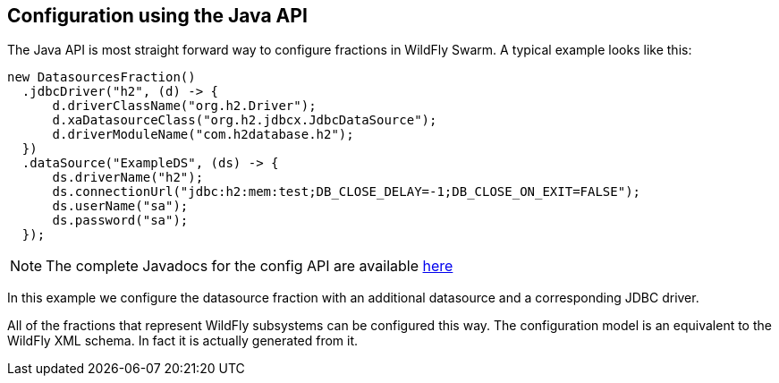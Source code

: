 == Configuration using the Java API

The Java API is most straight forward way to configure fractions in WildFly Swarm. A typical example looks like this:

[source,java]
----
new DatasourcesFraction()
  .jdbcDriver("h2", (d) -> {
      d.driverClassName("org.h2.Driver");
      d.xaDatasourceClass("org.h2.jdbcx.JdbcDataSource");
      d.driverModuleName("com.h2database.h2");
  })
  .dataSource("ExampleDS", (ds) -> {
      ds.driverName("h2");
      ds.connectionUrl("jdbc:h2:mem:test;DB_CLOSE_DELAY=-1;DB_CLOSE_ON_EXIT=FALSE");
      ds.userName("sa");
      ds.password("sa");
  });
----

NOTE: The complete Javadocs for the config API are available http://wildfly-swarm.github.io/wildfly-swarm-javadocs/{{book.versions.swarm}}/apidocs/index.html[here]

In this example we configure the datasource fraction with an additional datasource and a corresponding JDBC driver.

All of the fractions that represent WildFly subsystems can be configured this way.
The configuration model is an equivalent to the WildFly XML schema. In fact it is actually generated from it.
